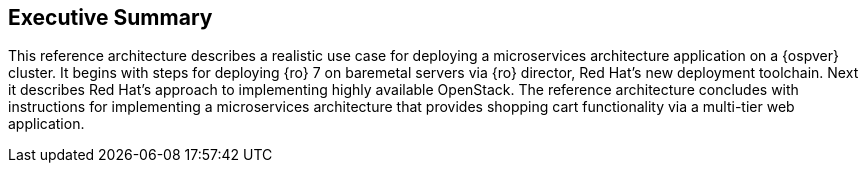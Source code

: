 [abstract]
== Executive Summary
This reference architecture describes a realistic use case for
deploying a microservices architecture application on a
{ospver} cluster. It begins with steps for deploying {ro} 7 on baremetal
servers via {ro} director, Red Hat's new deployment toolchain. Next it
describes Red Hat's approach to implementing highly available OpenStack.
The reference architecture concludes with instructions for
implementing a microservices architecture that provides
shopping cart functionality via a multi-tier web application.

